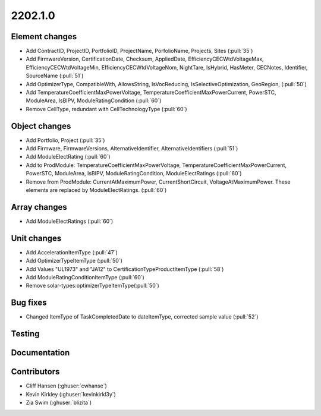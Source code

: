 .. _whatsnew_0910:

2202.1.0
--------

Element changes
~~~~~~~~~~~~~~~
* Add ContractID, ProjectID, PortfolioID, ProjectName, PorfolioName, Projects, Sites  (:pull:`35`)
* Add FirmwareVersion, CertificationDate, Checksum, AppliedDate, EfficiencyCECWtdVoltageMax, EfficiencyCECWtdVoltageMin, EfficiencyCECWtdVoltageNom, NightTare, IsHybrid, HasMeter, CECNotes, Identifier, SourceName (:pull:`51`)
* Add OptimizerType, CompatibleWith, AllowsString, IsVocReducing, IsSelectiveOptimization, GeoRegion, (:pull:`50`)
* Add TemperatureCoefficientMaxPowerVoltage, TemperatureCoefficientMaxPowerCurrent, PowerSTC, ModuleArea, IsBIPV, ModuleRatingCondition (:pull:`60`)
* Remove CellType, redundant with CellTechnologyType (:pull:`60`)

Object changes
~~~~~~~~~~~~~~
* Add Portfolio, Project (:pull:`35`)
* Add Firmware, FirmwareVersions, AlternativeIdentifier, AlternativeIdentifiers (:pull:`51`)
* Add ModuleElectRating (:pull:`60`)
* Add to ProdModule: TemperatureCoefficientMaxPowerVoltage, TemperatureCoefficientMaxPowerCurrent, PowerSTC, ModuleArea, IsBIPV, ModuleRatingCondition, ModuleElectRatings (:pull:`60`)
* Remove from ProdModule: CurrentAtMaximumPower, CurrentShortCircuit, VoltageAtMaximumPower. These elements are replaced by ModuleElectRatings. (:pull:`60`)

Array changes
~~~~~~~~~~~~~
* Add ModuleElectRatings (:pull:`60`)

Unit changes
~~~~~~~~~~~~
* Add AccelerationItemType (:pull:`47`)
* Add OptimizerTypeItemType (:pull:`50`)
* Add Values "UL1973" and "JA12" to CertificationTypeProductItemType (:pull:`58`) 
* Add ModuleRatingConditionItemType (:pull:`60`)
* Remove solar-types:optimizerTypeItemType(:pull:`50`)

Bug fixes
~~~~~~~~~
* Changed ItemType of TaskCompletedDate to dateItemType, corrected sample value (:pull:`52`)

Testing
~~~~~~~


Documentation
~~~~~~~~~~~~~


Contributors
~~~~~~~~~~~~
* Cliff Hansen (:ghuser:`cwhanse`)
* Kevin Kirkley (:ghuser:`kevinkirkl3y`)
* Zia Swim (:ghuser:`blizita`)
